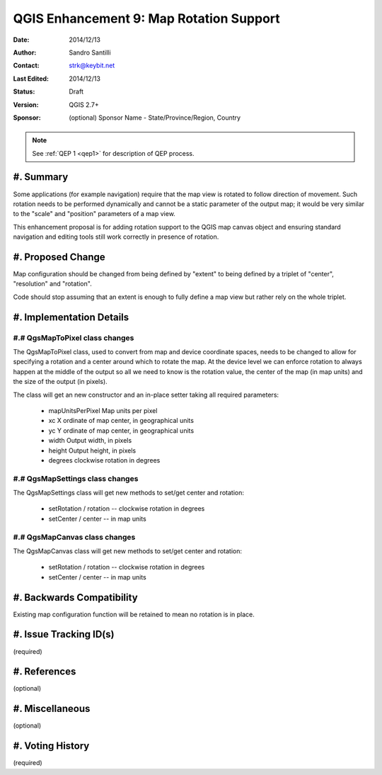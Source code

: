 .. _qep#[.#]:

========================================================================
QGIS Enhancement 9: Map Rotation Support
========================================================================

:Date: 2014/12/13
:Author: Sandro Santilli
:Contact: strk@keybit.net
:Last Edited: 2014/12/13
:Status:  Draft
:Version: QGIS 2.7+
:Sponsor: (optional) Sponsor Name - State/Province/Region, Country

.. note::

    See :ref:`QEP 1 <qep1>` for description of QEP process.

#. Summary
----------

Some applications (for example navigation) require that the map view
is rotated to follow direction of movement. Such rotation needs to be
performed dynamically and cannot be a static parameter of the output
map; it would be very similar to the "scale" and "position" parameters
of a map view.

This enhancement proposal is for adding rotation support to the QGIS
map canvas object and ensuring standard navigation and editing tools
still work correctly in presence of rotation.

#. Proposed Change
------------------

Map configuration should be changed from being defined by "extent"
to being defined by a triplet of "center", "resolution" and "rotation".

Code should stop assuming that an extent is enough to fully define
a map view but rather rely on the whole triplet.

#. Implementation Details
-------------------------

#.# QgsMapToPixel class changes
...............................

The QgsMapToPixel class, used to convert from map and device coordinate
spaces, needs to be changed to allow for specifying a rotation and a
center around which to rotate the map. At the device level we can enforce
rotation to always happen at the middle of the output so all we need to
know is the rotation value, the center of the map (in map units)
and the size of the output (in pixels).

The class will get an new constructor and an in-place setter taking all
required parameters:

  * mapUnitsPerPixel Map units per pixel
  * xc X ordinate of map center, in geographical units
  * yc Y ordinate of map center, in geographical units
  * width Output width, in pixels
  * height Output height, in pixels
  * degrees clockwise rotation in degrees

#.# QgsMapSettings class changes
................................

The QgsMapSettings class will get new methods to set/get center
and rotation:

  * setRotation / rotation -- clockwise rotation in degrees
  * setCenter / center     -- in map units

#.# QgsMapCanvas class changes
..............................

The QgsMapCanvas class will get new methods to set/get center
and rotation:

  * setRotation / rotation -- clockwise rotation in degrees
  * setCenter / center     -- in map units

#. Backwards Compatibility
--------------------------

Existing map configuration function will be retained to mean
no rotation is in place.

#. Issue Tracking ID(s)
-----------------------

(required)

#. References
-------------

(optional)

#. Miscellaneous
----------------

(optional)

#. Voting History
-----------------

(required)

